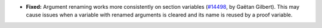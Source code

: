 - **Fixed:**
  Argument renaming works more consistently on section variables
  (`#14498 <https://github.com/coq/coq/pull/14498>`_,
  by Gaëtan Gilbert).
  This may cause issues when a variable with renamed arguments is cleared and its name is reused by a proof variable.
